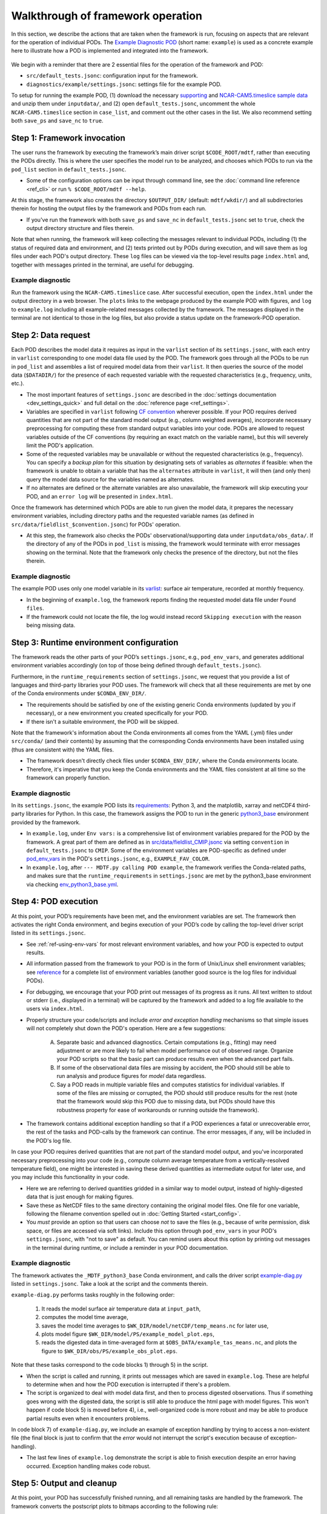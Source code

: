 .. _ref-dev-walkthrough:

Walkthrough of framework operation
==================================

In this section, we describe the actions that are taken when the framework is run, focusing on aspects that are relevant for the operation of individual PODs. The `Example Diagnostic POD <https://github.com/NOAA-GFDL/MDTF-diagnostics/tree/main/diagnostics/example>`__ (short name: ``example``) is used as a concrete example here to illustrate how a POD is implemented and integrated into the framework.

.. figure:: ../img/dev_flowchart.jpg
   :align: center
   :width: 100 %

We begin with a reminder that there are 2 essential files for the operation of the framework and POD:

- ``src/default_tests.jsonc``: configuration input for the framework.
- ``diagnostics/example/settings.jsonc``: settings file for the example POD.

To setup for running the example POD, (1) download the necessary `supporting <ftp://ftp.cgd.ucar.edu/archive/mdtf/obs_data.example.tar>`__ and `NCAR-CAM5.timeslice sample data <ftp://ftp.cgd.ucar.edu/archive/mdtf/model.NCAR-CAM5.timeslice.tar>`__ and unzip them under ``inputdata/``, and (2) open ``default_tests.jsonc``, uncomment the whole ``NCAR-CAM5.timeslice`` section in ``case_list``, and comment out the other cases in the list. We also recommend setting both ``save_ps`` and ``save_nc`` to ``true``.

Step 1: Framework invocation
----------------------------

The user runs the framework by executing the framework’s main driver script ``$CODE_ROOT/mdtf``, rather than executing the PODs directly. This is where the user specifies the model run to be analyzed, and chooses which PODs to run via the ``pod_list`` section in ``default_tests.jsonc``.

- Some of the configuration options can be input through command line, see the :doc:`command line reference <ref_cli>` or run ``% $CODE_ROOT/mdtf --help``.

At this stage, the framework also creates the directory ``$OUTPUT_DIR/`` (default: ``mdtf/wkdir/``) and all subdirectories therein for hosting the output files by the framework and PODs from each run.

- If you've run the framework with both ``save_ps`` and ``save_nc`` in ``default_tests.jsonc`` set to ``true``, check the output directory structure and files therein.

Note that when running, the framework will keep collecting the messages relevant to individual PODs, including (1) the status of required data and environment, and (2) texts printed out by PODs during execution, and will save them as log files under each POD's output directory. These ``log`` files can be viewed via the top-level results page ``index.html`` and, together with messages printed in the terminal, are useful for debugging.

Example diagnostic
^^^^^^^^^^^^^^^^^^

Run the framework using the ``NCAR-CAM5.timeslice`` case. After successful execution, open the ``index.html`` under the output directory in a web browser. The ``plots`` links to the webpage produced by the example POD with figures, and ``log`` to ``example.log`` including all example-related messages collected by the framework. The messages displayed in the terminal are not identical to those in the log files, but also provide a status update on the framework-POD operation.

Step 2: Data request
--------------------

Each POD describes the model data it requires as input in the ``varlist`` section of its ``settings.jsonc``, with each entry in ``varlist`` corresponding to one model data file used by the POD. The framework goes through all the PODs to be run in ``pod_list`` and assembles a list of required model data from their ``varlist``. It then queries the source of the model data (``$DATADIR/``) for the presence of each requested variable with the requested characteristics (e.g., frequency, units, etc.).

- The most important features of ``settings.jsonc`` are described in the :doc:`settings documentation <dev_settings_quick>` and full detail on the :doc:`reference page <ref_settings>`.

- Variables are specified in ``varlist`` following `CF convention <http://cfconventions.org/>`__ wherever possible. If your POD requires derived quantities that are not part of the standard model output (e.g., column weighted averages), incorporate necessary preprocessing for computing these from standard output variables into your code. PODs are allowed to request variables outside of the CF conventions (by requiring an exact match on the variable name), but this will severely limit the POD's application.

- Some of the requested variables may be unavailable or without the requested characteristics (e.g., frequency). You can specify a *backup plan* for this situation by designating sets of variables as *alternates* if feasible: when the framework is unable to obtain a variable that has the ``alternates`` attribute in ``varlist``, it will then (and only then) query the model data source for the variables named as alternates.

- If no alternates are defined or the alternate variables are also unavailable, the framework will skip executing your POD, and an ``error log`` will be presented in ``index.html``.

Once the framework has determined which PODs are able to run given the model data, it prepares the necessary environment variables, including directory paths and the requested variable names (as defined in ``src/data/fieldlist_$convention.jsonc``) for PODs' operation.

- At this step, the framework also checks the PODs' observational/supporting data under ``inputdata/obs_data/``. If the directory of any of the PODs in ``pod_list`` is missing, the framework would terminate with error messages showing on the terminal. Note that the framework only checks the presence of the directory, but not the files therein.

Example diagnostic
^^^^^^^^^^^^^^^^^^

The example POD uses only one model variable in its `varlist <https://github.com/NOAA-GFDL/MDTF-diagnostics/blob/main/diagnostics/example/settings.jsonc#L46>`__: surface air temperature, recorded at monthly frequency.

- In the beginning of ``example.log``, the framework reports finding the requested model data file under ``Found files``.

- If the framework could not locate the file, the log would instead record ``Skipping execution`` with the reason being missing data.

Step 3: Runtime environment configuration
-----------------------------------------

The framework reads the other parts of your POD’s ``settings.jsonc``, e.g., ``pod_env_vars``, and generates additional environment variables accordingly (on top of those being defined through ``default_tests.jsonc``).

Furthermore, in the ``runtime_requirements`` section of ``settings.jsonc``, we request that you provide a list of languages and third-party libraries your POD uses. The framework will check that all these requirements are met by one of the Conda environments under ``$CONDA_ENV_DIR/``.

- The requirements should be satisfied by one of the existing generic Conda environments (updated by you if necessary), or a new environment you created specifically for your POD.

- If there isn't a suitable environment, the POD will be skipped.

Note that the framework's information about the Conda environments all comes from the YAML (.yml) files under ``src/conda/`` (and their contents) by assuming that the corresponding Conda environments have been installed using (thus are consistent with) the YAML files.

- The framework doesn't directly check files under ``$CONDA_ENV_DIR/``, where the Conda environments locate.

- Therefore, it's imperative that you keep the Conda environments and the YAML files consistent at all time so the framework can properly function.

Example diagnostic
^^^^^^^^^^^^^^^^^^

In its ``settings.jsonc``, the example POD lists its `requirements <https://github.com/NOAA-GFDL/MDTF-diagnostics/blob/main/diagnostics/example/settings.jsonc#L38>`__: Python 3, and the matplotlib, xarray and netCDF4 third-party libraries for Python. In this case, the framework assigns the POD to run in the generic `python3_base <https://github.com/NOAA-GFDL/MDTF-diagnostics/blob/main/src/conda/env_python3_base.yml>`__ environment provided by the framework.

- In ``example.log``, under ``Env vars:`` is a comprehensive list of environment variables prepared for the POD by the framework. A great part of them are defined as in `src/data/fieldlist_CMIP.jsonc <https://github.com/NOAA-GFDL/MDTF-diagnostics/blob/main/src/data/fieldlist_CMIP.jsonc>`__ via setting ``convention`` in ``default_tests.jsonc`` to ``CMIP``. Some of the environment variables are POD-specific as defined under `pod_env_vars <https://github.com/NOAA-GFDL/MDTF-diagnostics/blob/main/diagnostics/example/settings.jsonc#L29>`__ in the POD's ``settings.jsonc``, e.g., ``EXAMPLE_FAV_COLOR``.

- In ``example.log``, after ``--- MDTF.py calling POD example``, the framework verifies the Conda-related paths, and makes sure that the ``runtime_requirements`` in ``settings.jsonc`` are met by the python3_base environment via checking `env_python3_base.yml <https://github.com/NOAA-GFDL/MDTF-diagnostics/blob/main/src/conda/env_python3_base.yml>`__.

Step 4: POD execution
---------------------

At this point, your POD’s requirements have been met, and the environment variables are set. The framework then activates the right Conda environment, and begins execution of your POD’s code by calling the top-level driver script listed in its ``settings.jsonc``.

- See :ref:`ref-using-env-vars` for most relevant environment variables, and how your POD is expected to output results.

- All information passed from the framework to your POD is in the form of Unix/Linux shell environment variables; see `reference <ref_envvars.html>`__ for a complete list of environment variables (another good source is the log files for individual PODs).

- For debugging, we encourage that your POD print out messages of its progress as it runs. All text written to stdout or stderr (i.e., displayed in a terminal) will be captured by the framework and added to a log file available to the users via ``index.html``.

- Properly structure your code/scripts and include *error and exception handling* mechanisms so that simple issues will not completely shut down the POD's operation. Here are a few suggestions:

   A. Separate basic and advanced diagnostics. Certain computations (e.g., fitting) may need adjustment or are more likely to fail when model performance out of observed range. Organize your POD scripts so that the basic part can produce results even when the advanced part fails.

   B. If some of the observational data files are missing by accident, the POD should still be able to run analysis and produce figures for *model* data regardless.

   C. Say a POD reads in multiple variable files and computes statistics for individual variables. If some of the files are missing or corrupted, the POD should still produce results for the rest (note that the framework would skip this POD due to missing data, but PODs should have this robustness property for ease of workarounds or running outside the framework).

- The framework contains additional exception handling so that if a POD experiences a fatal or unrecoverable error, the rest of the tasks and POD-calls by the framework can continue. The error messages, if any, will be included in the POD's log file.

In case your POD requires derived quantities that are not part of the standard model output, and you've incorporated necessary preprocessing into your code (e.g., compute column average temperature from a vertically-resolved temperature field), one might be interested in saving these derived quantities as intermediate output for later use, and you may include this functionality in your code.

- Here we are referring to derived quantities gridded in a similar way to model output, instead of highly-digested data that is just enough for making figures.

- Save these as NetCDF files to the same directory containing the original model files. One file for one variable, following the filename convention spelled out in :doc:`Getting Started <start_config>`.

- You *must* provide an option so that users can choose *not* to save the files (e.g., because of write permission, disk space, or files are accessed via soft links). Include this option through ``pod_env_vars`` in your POD's ``settings.jsonc``, with "not to save" as default. You can remind users about this option by printing out messages in the terminal during runtime, or include a reminder in your POD documentation.

Example diagnostic
^^^^^^^^^^^^^^^^^^

The framework activates the ``_MDTF_python3_base`` Conda environment, and calls the driver script `example-diag.py <https://github.com/NOAA-GFDL/MDTF-diagnostics/blob/main/diagnostics/example/example_diag.py>`__ listed in ``settings.jsonc``. Take a look at the script and the comments therein.

``example-diag.py`` performs tasks roughly in the following order:

   1) It reads the model surface air temperature data at ``input_path``,
   2) computes the model time average,
   3) saves the model time averages to ``$WK_DIR/model/netCDF/temp_means.nc`` for later use,
   4) plots model figure ``$WK_DIR/model/PS/example_model_plot.eps``,
   5) reads the digested data in time-averaged form at ``$OBS_DATA/example_tas_means.nc``, and plots the figure to ``$WK_DIR/obs/PS/example_obs_plot.eps``.

Note that these tasks correspond to the code blocks 1) through 5) in the script.

- When the script is called and running, it prints out messages which are saved in ``example.log``. These are helpful to determine when and how the POD execution is interrupted if there's a problem.

- The script is organized to deal with model data first, and then to process digested observations. Thus if something goes wrong with the digested data, the script is still able to produce the html page with model figures. This won't happen if code block 5) is moved before 4), i.e., well-organized code is more robust and may be able to produce partial results even when it encounters problems.

In code block 7) of ``example-diag.py``, we include an example of exception handling by trying to access a non-existent file (the final block is just to confirm that the *error* would not interrupt the script's execution because of exception-handling).

- The last few lines of ``example.log`` demonstrate the script is able to finish execution despite an error having occurred. Exception handling makes code robust.

.. _ref-output-cleanup:

Step 5: Output and cleanup
--------------------------

At this point, your POD has successfully finished running, and all remaining tasks are handled by the framework. The framework converts the postscript plots to bitmaps according to the following rule:

- ``$WK_DIR/model/PS/filename.eps`` → ``$WK_DIR/model/filename.png``
- ``$WK_DIR/obs/PS/filename.eps`` → ``$WK_DIR/obs/filename.png``

The html template for each POD is then copied to ``$WK_DIR`` by the framework.

- In writing the template file all plots should be referenced as relative links to this location, e.g., "``<A href=model/filename.png>``". See templates from existing PODs.

- Values of all environment variables referenced in the html template are substituted by the framework, allowing you to show the run’s ``CASENAME``, date range, etc. Text you'd like to change at runtime must be changed through environment variables (the v3 framework doesn’t allow other ways to alter the text of your POD’s output webpage at runtime).

- If ``save_ps`` and ``save_nc`` are set to ``false``, the ``.eps`` and ``.nc`` files will be deleted.

Finally, the framework links your POD’s html page to the top-level ``index.html``, and copies all files to the specified output location (``OUTPUT_DIR`` in ``default_tests.jsonc``; same as ``WK_DIR`` by default).

- If ``make_variab_tar`` in ``default_tests.jsonc`` is set to ``true``, the framework will create a tar file for the output directory, in case you're working on a server, and have to move the file to a local machine before viewing it.

Example diagnostic
^^^^^^^^^^^^^^^^^^

Open the html template ``diagnostics/example/example.html`` and the output ``$WK_DIR/example.html`` in a text editor, and compare. All the environment variables in the template have been substituted, e.g., ``{EXAMPLE_FAV_COLOR}`` becomes ``blue`` (defined in ``pod_env_vars`` in settings.jsonc).
